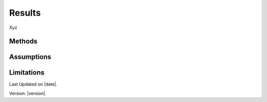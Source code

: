 Results
#############################

Xyz


Methods
=======


Assumptions
===========



Limitations
===========


Last Updated on |date|.

Version: |version|.
